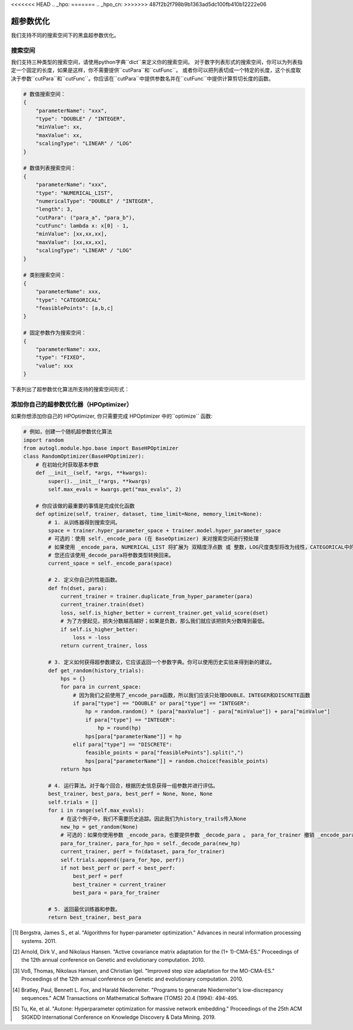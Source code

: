 <<<<<<< HEAD
.. _hpo:
=======
.. _hpo_cn:
>>>>>>> 487f2b2f798b9b1363ad5dc100fb410b12222e06

超参数优化
============================

我们支持不同的搜索空间下的黑盒超参数优化。

搜索空间
------------

我们支持三种类型的搜索空间，请使用python字典``dict``来定义你的搜索空间。
对于数字列表形式的搜索空间，你可以为列表指定一个固定的长度，如果是这样，你不需要提供``cutPara``和``cutFunc``。
或者你可以把列表切成一个特定的长度，这个长度取决于参数``cutPara``和``cutFunc``。你应该在``cutPara``中提供参数名并在``cutFunc``中提供计算剪切长度的函数。

.. code-block:: python

    # 数值搜索空间：
    {
        "parameterName": "xxx",
        "type": "DOUBLE" / "INTEGER",
        "minValue": xx,
        "maxValue": xx,
        "scalingType": "LINEAR" / "LOG"
    }

    # 数值列表搜索空间：
    {
        "parameterName": "xxx",
        "type": "NUMERICAL_LIST",
        "numericalType": "DOUBLE" / "INTEGER",
        "length": 3,
        "cutPara": ("para_a", "para_b"),
        "cutFunc": lambda x: x[0] - 1,
        "minValue": [xx,xx,xx],
        "maxValue": [xx,xx,xx],
        "scalingType": "LINEAR" / "LOG"
    }

    # 类别搜索空间：
    {
        "parameterName": xxx,
        "type": "CATEGORICAL"
        "feasiblePoints": [a,b,c]
    }

    # 固定参数作为搜索空间：
    {
        "parameterName": xxx,
        "type": "FIXED",
        "value": xxx
    }

下表列出了超参数优化算法所支持的搜索空间形式： 

+------------------+------------+--------------+-----------+------------+
| 算法              | 数值        | 数值列表      | 类别       | 固定的      |
+==================+============+==============+===========+============+
| Grid             |            |              |  ✓        | ✓          |
+------------------+------------+--------------+-----------+------------+
| Random           | ✓          |  ✓           |  ✓        | ✓          |
+------------------+------------+--------------+-----------+------------+
| Anneal           | ✓          |  ✓           |  ✓        | ✓          |
+------------------+------------+--------------+-----------+------------+
| Bayes            | ✓          |  ✓           |  ✓        | ✓          |
+------------------+------------+--------------+-----------+------------+
| TPE [1]_         | ✓          |  ✓           |  ✓        | ✓          |
+------------------+------------+--------------+-----------+------------+
| CMAES [2]_       | ✓          |  ✓           |  ✓        | ✓          |
+------------------+------------+--------------+-----------+------------+
| MOCMAES [3]_     | ✓          |  ✓           |  ✓        | ✓          |
+------------------+------------+--------------+-----------+------------+
|Quasi random [4]_ | ✓          |  ✓           |  ✓        | ✓          |
+------------------+------------+--------------+-----------+------------+
| AutoNE  [5]_     | ✓          |  ✓           |  ✓        | ✓          |
+------------------+------------+--------------+-----------+------------+

添加你自己的超参数优化器（HPOptimizer）
--------------------

如果你想添加你自己的 HPOptimizer, 你只需要完成 HPOptimizer 中的``optimize`` 函数:

.. code-block:: python

    # 例如，创建一个随机超参数优化算法
    import random
    from autogl.module.hpo.base import BaseHPOptimizer
    class RandomOptimizer(BaseHPOptimizer):
        # 在初始化时获取基本参数
        def __init__(self, *args, **kwargs):
            super().__init__(*args, **kwargs)
            self.max_evals = kwargs.get("max_evals", 2)

        # 你应该做的最重要的事情是完成优化函数
        def optimize(self, trainer, dataset, time_limit=None, memory_limit=None):
            # 1. 从训练器得到搜索空间。
            space = trainer.hyper_parameter_space + trainer.model.hyper_parameter_space
            # 可选的：使用 self._encode_para (在 BaseOptimizer) 来对搜索空间进行预处理
            # 如果使用 _encode_para, NUMERICAL_LIST 将扩展为 双精度浮点数 或 整数，LOG尺度类型将改为线性，CATEGORICAL中的可行点将改为离散数。
            # 您还应该使用_decode_para将参数类型转换回来。
            current_space = self._encode_para(space)

            # 2. 定义你自己的性能函数。
            def fn(dset, para):
                current_trainer = trainer.duplicate_from_hyper_parameter(para)
                current_trainer.train(dset)
                loss, self.is_higher_better = current_trainer.get_valid_score(dset)
                # 为了方便起见，损失分数越高越好；如果是负数，那么我们就应该把损失分数降到最低。
                if self.is_higher_better:
                    loss = -loss
                return current_trainer, loss

            # 3. 定义如何获得超参数建议，它应该返回一个参数字典。你可以使用历史实验来得到新的建议。
            def get_random(history_trials):
                hps = {}
                for para in current_space:
                    # 因为我们之前使用了_encode_para函数，所以我们应该只处理DOUBLE、INTEGER和DISCRETE函数
                    if para["type"] == "DOUBLE" or para["type"] == "INTEGER":
                        hp = random.random() * (para["maxValue"] - para["minValue"]) + para["minValue"]
                        if para["type"] == "INTEGER":
                            hp = round(hp)
                        hps[para["parameterName"]] = hp
                    elif para["type"] == "DISCRETE":
                        feasible_points = para["feasiblePoints"].split(",")
                        hps[para["parameterName"]] = random.choice(feasible_points)
                return hps

            # 4. 运行算法。对于每个回合，根据历史信息获得一组参数并进行评估。
            best_trainer, best_para, best_perf = None, None, None
            self.trials = []
            for i in range(self.max_evals):
                # 在这个例子中，我们不需要历史追踪。因此我们为history_trails传入None
                new_hp = get_random(None)
                # 可选的：如果你使用参数 _encode_para，也要提供参数 _decode_para 。 para_for_trainer 撤销 _encode_para 中的所有转换，并在需要时将双精度浮点数转换为整数。para_for_hpo 只将双精度浮点数转换为整数。
                para_for_trainer, para_for_hpo = self._decode_para(new_hp)
                current_trainer, perf = fn(dataset, para_for_trainer)
                self.trials.append((para_for_hpo, perf))
                if not best_perf or perf < best_perf:
                    best_perf = perf
                    best_trainer = current_trainer
                    best_para = para_for_trainer

            # 5. 返回最优训练器和参数。
            return best_trainer, best_para


.. [1] Bergstra, James S., et al. "Algorithms for hyper-parameter optimization." Advances in neural information processing systems. 2011.
.. [2] Arnold, Dirk V., and Nikolaus Hansen. "Active covariance matrix adaptation for the (1+ 1)-CMA-ES." Proceedings of the 12th annual conference on Genetic and evolutionary computation. 2010.
.. [3] Voß, Thomas, Nikolaus Hansen, and Christian Igel. "Improved step size adaptation for the MO-CMA-ES." Proceedings of the 12th annual conference on Genetic and evolutionary computation. 2010.
.. [4] Bratley, Paul, Bennett L. Fox, and Harald Niederreiter. "Programs to generate Niederreiter's low-discrepancy sequences." ACM Transactions on Mathematical Software (TOMS) 20.4 (1994): 494-495.
.. [5] Tu, Ke, et al. "Autone: Hyperparameter optimization for massive network embedding." Proceedings of the 25th ACM SIGKDD International Conference on Knowledge Discovery & Data Mining. 2019.
